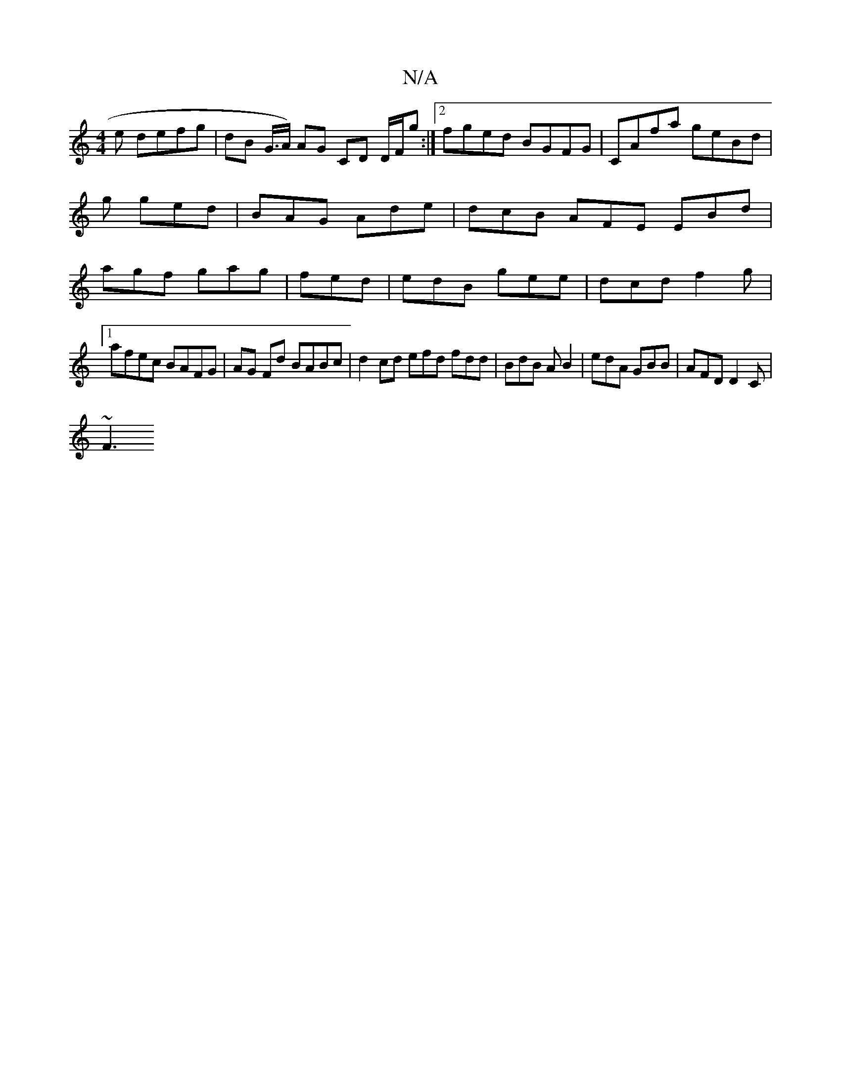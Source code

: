 X:1
T:N/A
M:4/4
R:N/A
K:Cmajor
e defg | dB G/>A) AG CD D/F/g :|2 fged BGFG|CAfa geBd|g1 ged | BAG Ade | dcB AFE EBd | agf gag | fed | edB gee | dcd f2g |
[1 afec BAFG| AG Fd BABc | d2 cd efd fdd | BdB AB2 | edA GBB | AFD D2C |
~F3 